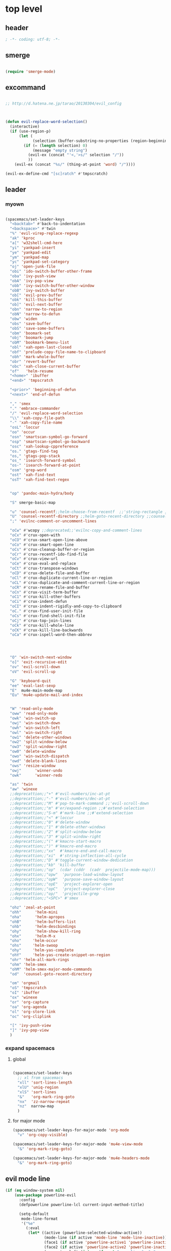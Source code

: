 # -*- coding: utf-8; -*-


* top level 
** header
   #+BEGIN_SRC emacs-lisp
; -*- coding: utf-8; -*-
   #+END_SRC
** smerge
   #+BEGIN_SRC emacs-lisp

 (require 'smerge-mode)
   #+END_SRC 

** excommand
   #+BEGIN_SRC emacs-lisp

     ;; http://d.hatena.ne.jp/tarao/20130304/evil_config



     (defun evil-replace-word-selection()
       (interactive)
       (if (use-region-p)
           (let (
                 (selection (buffer-substring-no-properties (region-beginning) (region-end))))
             (if (= (length selection) 0)
                 (message "empty string")
               (evil-ex (concat "'<,'>s/" selection "/"))
               ))
         (evil-ex (concat "%s/" (thing-at-point 'word) "/"))))

     (evil-ex-define-cmd "[sc]ratch" #'tmpscratch)
   #+END_SRC
** leader

*** myown
    #+BEGIN_SRC emacs-lisp
    
      (spacemacs/set-leader-keys 
        "<backtab>" #'back-to-indentation
        "<backspace>" #'twin
        "%" 'evil-virep-replace-regexp
        "ak" 'kproc
        "a[" 'w32shell-cmd-here
        "yi" 'yankpad-insert
        "ye" 'yankpad-edit
        "ym" 'yankpad-map
        "yc" 'yankpad-set-category
        "oj" 'open-junk-file
        "obi" 'ido-switch-buffer-other-frame
        "oba" 'ivy-push-view
        "obA" 'ivy-pop-view
        "obb" 'ivy-switch-buffer-other-window
        "obB" 'ivy-switch-buffer
        "ob[" 'evil-prev-buffer
        "obk" 'kill-this-buffer
        "ob]" 'evil-next-buffer
        "obn" 'narrow-to-region
        "obN" 'narrow-to-defun
        "obw" 'widen
        "obs" 'save-buffer
        "obS" 'save-some-buffers
        "obm" 'boomark-set
        "obj" 'boomark-jump
        "obM" 'bookmark-bmenu-list
        "obl" 'xah-open-last-closed
        "obf" 'prelude-copy-file-name-to-clipboard
        "obh" 'mark-whole-buffer
        "obr" 'revert-buffer
        "obc" 'xah-close-current-buffer
        "of"   'helm-resume
        "<home>" 'ibuffer
        "<end>" 'tmpscratch

        "<prior>" 'beginning-of-defun
        "<next>" 'end-of-defun

        "," 'smex
        "." 'embrace-commander
        "/" 'evil-replace-word-selection
        "\\" 'xah-copy-file-path
        "-" 'xah-copy-file-name
        "osL" 'loccur
        "oo" 'occur
        "osn" 'smartscan-symbol-go-forward
        "osp" 'smartscan-symbol-go-backward
        "osc" 'xah-lookup-cppreference
        "os." 'gtags-find-tag
        "os," 'gtags-pop-stack
        "os_" 'isearch-forward-symbol
        "os-" 'isearch-forward-at-point
        "osm" 'grep-word
        "ost" 'xah-find-text
        "osT" 'xah-find-text-regex


        "op" 'pandoc-main-hydra/body

        "S" smerge-basic-map

        "u" 'counsel-recentf;;helm-choose-from-recentf  ;;'string-rectangle ;;'recentf-open-most-recent-file
        "U" 'counsel-recentf-directory ;;helm-goto-recent-directory ;;counsel-goto-recent-directory ;;;;'string-rectangle ;;'recentf-open-most-recent-file
        ";" 'evilnc-comment-or-uncomment-lines

        "oCw" #'wcopy ;;deprecated;;'evilnc-copy-and-comment-lines
        "oCx" #'crux-open-with
        "oCO" #'crux-smart-open-line-above
        "oCo" #'crux-smart-open-line
        "oCs" #'crux-cleanup-buffer-or-region
        "oCr" #'crux-recentf-ido-find-file
        "oCv" #'crux-view-url
        "oCe" #'crux-eval-and-replace
        "oCt" #'crux-transpose-windows
        "oCD" #'crux-delete-file-and-buffer
        "oCl" #'crux-duplicate-current-line-or-region
        "oCL" #'crux-duplicate-and-comment-current-line-or-region
        "oCR" #'crux-rename-file-and-buffer
        "oCn" #'crux-visit-term-buffer
        "oC1" #'crux-kill-other-buffers
        "oCi" #'crux-indent-defun
        "oCI" #'crux-indent-rigidly-and-copy-to-clipboard
        "oC." #'crux-find-user-init-file
        "oCs" #'crux-find-shell-init-file
        "oCj" #'crux-top-join-lines
        "oCk" #'crux-kill-whole-line
        "oCK" #'crux-kill-line-backwards
        "oCa" #'crux-ispell-word-then-abbrev




        "O" 'win-switch-next-window
        "o]" 'exit-recursive-edit
        "ov" 'evil-scroll-down
        "oV" 'evil-scroll-up

        "G" 'keyboard-quit
        "ee" 'eval-last-sexp
        "E"  mu4e-main-mode-map
        "Eu" 'mu4e-update-mail-and-index


        "W" 'read-only-mode
        "oww" 'read-only-mode
        "owk" 'win-switch-up
        "owj" 'win-switch-down
        "owh" 'win-switch-left
        "owl" 'win-switch-right
        "ow1" 'delete-other-windows
        "ow2" 'split-window-below
        "ow3" 'split-window-right
        "ow0" 'delete-window
        "owo" 'win-switch-dispatch
        "owd" 'delete-blank-lines
        "ows" 'resize-window
        "owj"      'winner-undo
        "owk"      'winner-redo

        "as" 'twin
        "aw" 'winexe
        ;;deprecattion;;"+" #'evil-numbers/inc-at-pt
        ;;deprecattion;;"-" #'evil-numbers/dec-at-pt
        ;;deprecattion;;"M" #'pop-to-mark-command ;;'evil-scroll-down
        ;;deprecattion;;"m" #'er/expand-region ;;#'extend-selection
        ;;deprecattion;;"S-m" #'mark-line ;;#'extend-selection
        ;;deprecattion;;"<" #'loccur
        ;;deprecattion;;"0" #'delete-window
        ;;deprecattion;;"1" #'delete-other-windows
        ;;deprecattion;;"2" #'split-window-below
        ;;deprecattion;;"3" #'split-window-right
        ;;deprecattion;;"(" #'kmacro-start-macro
        ;;deprecattion;;")" #'kmacro-end-macro
        ;;deprecattion;;"xx"  #'kmacro-end-and-call-macro
        ;;deprecattion;;"xi"  #'string-inflection-all-cycle
        ;;deprecattion;;"D" #'toggle-current-window-dedication
        ;;deprecattion;;"kb" 'kill-buffer
        ;;deprecattion;;"op"  (cdar (cddr  (cadr  projectile-mode-map)))
        ;;deprecattion;;"opw"  'purpose-load-window-layout
        ;;deprecattion;;"opW"  'purpose-save-window-layout
        ;;deprecattion;;"opE"  'project-explorer-open
        ;;deprecattion;;"opC"  'project-explorer-close
        ;;deprecattion;;"op/"  'projectile-grep
        ;;deprecattion;;"<SPC>" #'smex

        "ohz" 'zeal-at-point
        "ohh"      'helm-mini
        "oha"      'helm-apropos
        "ohB"      'helm-buffers-list
        "ohb"      'helm-descbindings
        "ohy"      'helm-show-kill-ring
        "ohx"      'helm-M-x
        "oho"     'helm-occur
        "ohs"     'helm-swoop
        "ohy"     'helm-yas-complete
        "ohY"     'helm-yas-create-snippet-on-region
        "ohr" 'helm-all-mark-rings
        "ohm" 'helm-smex
        "ohM" 'helm-smex-major-mode-commands
        "od"  'counsel-goto-recent-directory

        "om" 'orgmail
        "oS" 'tmpscratch
        "oI" 'ibuffer
        "ox" 'winexe
        "or" 'org-capture
        "oa" 'org-agenda
        "ol" 'org-store-link
        "oc" 'org-cliplink

        "[" 'ivy-push-view 
        "]" 'ivy-pop-view 
        )
    #+END_SRC

    #+RESULTS:

*** expand spacemacs
**** global
     #+BEGIN_SRC emacs-lisp

       (spacemacs/set-leader-keys
         ;; xl from spacemacs 
         "xll" 'sort-lines-length
         "xlU" 'uniq-region
         "xlS" 'sort-lines
         "&"   'org-mark-ring-goto
         "nx"  'zz-narrow-repeat
         "nz"  narrow-map
         )
     #+END_SRC

     #+RESULTS:

**** for major mode
     #+BEGIN_SRC emacs-lisp
       (spacemacs/set-leader-keys-for-major-mode 'org-mode
         "v" 'org-copy-visible)

       (spacemacs/set-leader-keys-for-major-mode 'mu4e-view-mode
         "&" 'org-mark-ring-goto)

       (spacemacs/set-leader-keys-for-major-mode 'mu4e-headers-mode
         "&" 'org-mark-ring-goto)

     #+END_SRC

     #+RESULTS:

** evil mode line 
   #+BEGIN_SRC emacs-lisp :tangle no
     (if (eq window-system nil)
         (use-package powerline-evil
           :config
           (defpowerline powerline-lcl current-input-method-title)

           (setq-default 
            mode-line-format
            '("%e"
              (:eval
               (let* ((active (powerline-selected-window-active))
                      (mode-line (if active 'mode-line 'mode-line-inactive))
                      (face1 (if active 'powerline-active1 'powerline-inactive1))
                      (face2 (if active 'powerline-active2 'powerline-inactive2))
                      (separator-left (intern (format "powerline-%s-%s"
                                                      powerline-default-separator
                                                      (car powerline-default-separator-dir))))
                      (separator-right (intern (format "powerline-%s-%s"
                                                       powerline-default-separator
                                                       (cdr powerline-default-separator-dir))))
                      (lhs (list 
                            (powerline-lcl mode-line)
                            ;; (powerline-raw "≡ " mode-line) 
                            (powerline-raw "『" mode-line) 
                            (powerline-raw  (window-numbering-get-number-string))
                            (powerline-raw "』" mode-line) 

                            (let ((evil-face (powerline-evil-face)))
                              (if evil-mode
                                  (powerline-raw (powerline-evil-tag) evil-face)))
                            (when (buffer-modified-p) (powerline-raw "[+]" mode-line))
                            (when buffer-read-only (powerline-raw "[RO]" mode-line))
                            (powerline-buffer-id `(mode-line-buffer-id ,mode-line) 'l)
                            (powerline-raw "[" mode-line 'l)
                            (powerline-major-mode mode-line)
                            (powerline-process mode-line)
                            (powerline-raw "]" mode-line)
                            (powerline-raw "[%z]" mode-line)
                            ;; (powerline-raw (concat "[" (mode-line-eol-desc) "]") mode-line)
                            (when (boundp 'erc-modified-channels-object)
                              (powerline-raw erc-modified-channels-object face1 'l))
                            ;; (powerline-raw "[" mode-line 'l)
                            ;; (powerline-minor-modes mode-line)
                            ;; (powerline-raw "%n" mode-line)
                            ;; (powerline-raw "]" mode-line)
                            (when (and vc-mode buffer-file-name)
                              (let ((backend (vc-backend buffer-file-name)))
                                (when backend
                                  (concat (powerline-raw "[" mode-line 'l)
                                          (powerline-raw (format "%s / %s" backend (vc-working-revision buffer-file-name backend)))
                                          (powerline-raw "]" mode-line)))))))
                      (rhs (list (powerline-raw '(10 "%i"))
                                 (powerline-raw global-mode-string mode-line 'r)
                                 (powerline-raw "%l," mode-line 'l)
                                 (powerline-raw (format-mode-line '(10 "%c")))
                                 (powerline-raw (replace-regexp-in-string  "%" "%%" (format-mode-line '(-3 "%p"))) mode-line 'r)
                                 (when (and (boundp 'which-func-mode) which-func-mode) (powerline-raw which-func-format nil 'l))
                                 )))
                 (concat (powerline-render lhs)
                         (powerline-fill mode-line (powerline-width rhs))
                         (powerline-render rhs))))))))
     (use-package evil-mode-line)

   #+END_SRC

** evil default override 


   #+BEGIN_SRC emacs-lisp
  ;;deprecated;;(evilnc-default-hotkeys)

  ;;deprecated;;(global-set-key (kbd "C-x r t") 'inline-string-rectangle)
  (evil-set-toggle-key "<pause>")
  (define-key evil-normal-state-map "U" 'undo-tree-redo)
  (define-key evil-normal-state-map [escape] 'keyboard-quit)
  (define-key evil-visual-state-map [escape] 'keyboard-quit)
  (define-key minibuffer-local-map [escape] 'minibuffer-keyboard-quit)
  (define-key minibuffer-local-ns-map [escape] 'minibuffer-keyboard-quit)
  (define-key minibuffer-local-completion-map [escape] 'minibuffer-keyboard-quit)
  (define-key minibuffer-local-must-match-map [escape] 'minibuffer-keyboard-quit)
  (define-key minibuffer-local-isearch-map [escape] 'minibuffer-keyboard-quit)
  ;; (define-key minibuffer-local-isearch-map [escape] 'keyboard-quit)
  ;;(define-key minibuffer-local-isearch-map [?\S- ] 'toggle-korean-input-method)




  ;;deprecated;;(global-set-key [M-return] 'smex)
  (define-key evil-normal-state-map (kbd "C-c +") #'evil-numbers/inc-at-pt)
  (define-key evil-normal-state-map (kbd "C-c -") #'evil-numbers/dec-at-pt)
  (define-key evil-normal-state-map "zx" 'smex)


  (define-key evil-normal-state-map "\C-a" 'evil-beginning-of-line)
  (define-key evil-insert-state-map "\C-a" 'beginning-of-line)
  (define-key evil-visual-state-map "\C-a" 'evil-beginning-of-line)


  (define-key evil-normal-state-map "\C-e" 'evil-end-of-line)
  (define-key evil-insert-state-map "\C-e" 'end-of-line)
  (define-key evil-visual-state-map "\C-e" 'evil-end-of-line)
  (define-key evil-normal-state-map "\C-f" 'evil-forward-char)
  (define-key evil-insert-state-map "\C-f" 'evil-forward-char)
  (define-key evil-insert-state-map "\C-f" 'evil-forward-char)
  (define-key evil-normal-state-map "\C-b" 'evil-backward-char)
  (define-key evil-insert-state-map "\C-b" 'evil-backward-char)
  (define-key evil-visual-state-map "\C-b" 'evil-backward-char)
  (define-key evil-normal-state-map "\C-d" 'evil-delete-char)
  (define-key evil-insert-state-map "\C-d" 'evil-delete-char)
  (define-key evil-visual-state-map "\C-d" 'evil-delete-char)
  (define-key evil-normal-state-map "\C-n" 'evil-next-line)
  (define-key evil-insert-state-map "\C-n" 'evil-next-line)
  (define-key evil-visual-state-map "\C-n" 'evil-next-line)
  (define-key evil-normal-state-map "\C-p" 'evil-previous-line)
  (define-key evil-insert-state-map "\C-p" 'evil-previous-line)
  (define-key evil-visual-state-map "\C-p" 'evil-previous-line)
  ;; (define-key evil-normal-state-map "\C-w" 'phi-rectangle-kill-region)
  ;; (define-key evil-insert-state-map "\C-w" 'phi-rectangle-kill-region)
  ;; (define-key evil-visual-state-map "\C-w" 'phi-rectangle-kill-region)
  (define-key evil-normal-state-map "\C-w" 'kill-region-dwim)
  (define-key evil-insert-state-map "\C-w" 'kill-region-dwim)
  (define-key evil-visual-state-map "\C-w" 'kill-region-dwim)
  (define-key evil-normal-state-map "\C-y" 'yank)
  (define-key evil-insert-state-map "\C-y" 'yank)
  (define-key evil-visual-state-map "\C-y" 'yank)
  (define-key evil-normal-state-map "\C-k" 'kill-line)
  (define-key evil-insert-state-map "\C-k" 'kill-line)
  (define-key evil-visual-state-map "\C-k" 'kill-line)
  (define-key evil-normal-state-map "Q" 'call-last-kbd-macro)
  (define-key evil-visual-state-map "Q" 'call-last-kbd-macro)

  ;;; http://leavinsprogramming.blogspot.kr/2012/05/evil-emacs-mode-for-vivim-users.html
  (defun evil-undefine ()
    (interactive)
    (let (evil-mode-map-alist)
      (call-interactively (key-binding (this-command-keys)))))
  (define-key evil-normal-state-map (kbd "TAB") 'evil-undefine)
  (define-key evil-motion-state-map "\C-]" 'find-tag-dwim)


  (define-key evil-normal-state-map "gl" 'goto-line)
  (define-key evil-normal-state-map "g[" 'beginning-of-buffer)
  (define-key evil-normal-state-map "g]" 'end-of-buffer      )
  (define-key evil-normal-state-map "g{" 'beginning-of-defun)
  (define-key evil-normal-state-map "g}" 'end-of-defun      )
  (define-key evil-normal-state-map "gg" 'revert-buffer)



  (define-key evil-visual-state-map "gl" 'goto-line)
  (define-key evil-visual-state-map "g[" 'beginning-of-buffer)
  (define-key evil-visual-state-map "g]" 'end-of-buffer      )
  (define-key evil-visual-state-map "g{" 'beginning-of-defun)
  (define-key evil-visual-state-map "g}" 'end-of-defun      )
  (define-key evil-visual-state-map "gg" 'revert-buffer)


  (define-key evil-normal-state-map "zf" 'vimish-fold-dwim) 
  ;; (define-key evil-visual-state-map "zf" 'vimish-fold) 
  (define-key evil-normal-state-map "zd" 'vimish-fold-delete) 
  (define-key evil-normal-state-map "zs" 'vimish-fold-next-fold) 
  (define-key evil-normal-state-map "zw" 'vimish-fold-previous-fold)

  (define-key evil-normal-state-map "zF" 'hs-toggle-hiding)


  ;; (define-key evil-motion-state-map "[[" 'backward-sexp)
  ;; (define-key evil-motion-state-map "]]" 'forward-sexp)

  (define-key evil-normal-state-map (kbd "C-c :" ) 'ac-complete-with-helm)
  (define-key evil-insert-state-map (kbd "C-c :" ) 'ac-complete-with-helm)

  (define-key evil-motion-state-map [down-mouse-1] 'mouse-drag-region)

   #+END_SRC

** kp map
   #+BEGIN_SRC emacs-lisp
  ;; kp-map 
  (define-key evil-normal-state-map [kp-0] 'helm-smex)
  (define-key evil-normal-state-map [kp-1] 'select-window-1)
  (define-key evil-normal-state-map [kp-2] 'select-window-2)
  (define-key evil-normal-state-map [kp-3] 'select-window-3)
  (define-key evil-normal-state-map [kp-4] 'evil-prev-buffer)
  (define-key evil-normal-state-map [kp-5] 'helm-mini)
  (define-key evil-normal-state-map [kp-6] 'evil-next-buffer)
  (define-key evil-normal-state-map [kp-8] 'split-window-below)
  (define-key evil-normal-state-map [kp-add] 'evil-paste-after)
  (define-key evil-normal-state-map [kp-enter] 'kmacro-end-and-call-macro)
  (define-key evil-normal-state-map [kp-decimal] 'winexe)
  (define-key evil-normal-state-map [kp-divide] 'twin)
  (define-key evil-normal-state-map [kp-subtract] 'recenter-top-bottom)
  (define-key evil-normal-state-map [kp-7] 'copy-to-register-1)
  (define-key evil-normal-state-map [kp-9] 'paste-from-register-1)

  (define-key evil-visual-state-map [kp-0] 'helm-smex)
  (define-key evil-visual-state-map [kp-1] 'select-window-1)
  (define-key evil-visual-state-map [kp-2] 'select-window-2)
  (define-key evil-visual-state-map [kp-3] 'select-window-3)
  (define-key evil-visual-state-map [kp-4] 'evil-prev-buffer)
  (define-key evil-visual-state-map [kp-5] 'helm-mini)
  (define-key evil-visual-state-map [kp-6] 'evil-next-buffer)
  (define-key evil-visual-state-map [kp-add] 'evil-yank)
  (define-key evil-visual-state-map [kp-enter] 'evil-paste-after)
  (define-key evil-visual-state-map [kp-decimal] 'winexe)
  (define-key evil-visual-state-map [kp-divide] 'twin)
  (define-key evil-visual-state-map [kp-8] 'split-window-below)
  (define-key evil-visual-state-map [kp-subtract] 'recenter-top-bottom)
  (define-key evil-visual-state-map [kp-7] 'copy-to-register-1)
  (define-key evil-visual-state-map [kp-9] 'paste-from-register-1)


   #+END_SRC

   #+RESULTS:
   : paste-from-register-1

** evil surround
   #+BEGIN_SRC emacs-lisp
  (use-package evil-surround
    :config
    (evil-define-key 'visual evil-surround-mode-map "s" 'evil-surround-region)
    (global-evil-surround-mode 1))

  (use-package evil-embrace
    :config
    (add-hook 'org-mode-hook 'embrace-org-mode-hook)
    (evil-embrace-enable-evil-surround-integration))

   #+END_SRC
** use other window
   #+BEGIN_SRC emacs-lisp
  (use-package owdriver
    :config
    (owdriver-define-command scroll-up               t)
    (owdriver-define-command scroll-down             t)
    (owdriver-define-command move-beginning-of-line  t)
    (owdriver-define-command move-end-of-line        t)
    (owdriver-define-command beginning-of-buffer     t)
    (owdriver-define-command end-of-buffer           t)
    (owdriver-define-command isearch-forward         t (isearch-forward))
    (owdriver-define-command isearch-backward        t (isearch-backward))
    (owdriver-define-command set-mark-command        t)

    (evil-leader/set-key 

      "`o" #'owdriver-next-window
      "`k" #'owdriver-do-scroll-up
      "`j" #'owdriver-do-scroll-down
      "`s" #'owdriver-do-isearch-forward
      "`r" #'owdriver-do-isearch-backward
      "`<" #'owdriver-do-beginning-of-buffer
      "`>" #'owdriver-do-end-of-buffer))

   #+END_SRC

   #+RESULTS:
   : t

** search override                                               :DEPRECATED:

   #+BEGIN_SRC emacs-lisp
;;;* vim keys -  http://www.tuxfiles.org/linuxhelp/vimcheat.html  

;; http://stackoverflow.com/questions/11052678/emacs-combine-iseach-forward-and-recenter-top-bottom
;; http://stackoverflow.com/questions/11052678/emacs-combine-iseach-forward-and-recenter-top-bottom

;; / 한글 
;; (defvar evil-search-norm-state nil)
;; (make-variable-buffer-local 'evil-search-norm-state)

;; (defadvice
;;     evil-search-forward
;;     (before evil-search-insert-state activate)
;;     (if (evil-normal-state-p) (progn (setq evil-search-norm-state t) (evil-insert-state))))

;; (defadvice
;;     evil-search-forward
;;     (after evil-search-normal-state activate)
;;     (if evil-search-norm-state  (evil-normal-state))
;;     (setf evil-search-norm-state nil))
;; (ad-activate 'evil-search-forward)


;;deprecated;;(defun evil-search-incrementally (forward regexp-p)
;;deprecated;;  "Search incrementally for user-entered text."
;;deprecated;;  (let ((evil-search-prompt (evil-search-prompt forward))
;;deprecated;;        (isearch-search-fun-function 'evil-isearch-function)
;;deprecated;;        (point (point))
;;deprecated;;        isearch-success search-nonincremental-instead)
;;deprecated;;    (setq isearch-forward forward)
;;deprecated;;    (evil-save-echo-area
;;deprecated;;      ;; set the input method locally rather than globally to ensure that
;;deprecated;;      ;; isearch clears the input method when it's finished
;;deprecated;;      (evil-insert-state)
;;deprecated;;      (if forward
;;deprecated;;          (isearch-forward regexp-p)
;;deprecated;;        (isearch-backward regexp-p))
;;deprecated;;      (evil-normal-state)
;;deprecated;;      (if (not isearch-success)
;;deprecated;;          (goto-char point)
;;deprecated;;        ;; always position point at the beginning of the match
;;deprecated;;        (when (and forward isearch-other-end)
;;deprecated;;          (goto-char isearch-other-end))
;;deprecated;;        (when (and (eq point (point))
;;deprecated;;                   (not (string= isearch-string "")))
;;deprecated;;          (if forward
;;deprecated;;              (isearch-repeat-forward)
;;deprecated;;            (isearch-repeat-backward))
;;deprecated;;          (isearch-exit)
;;deprecated;;          (when (and forward isearch-other-end)
;;deprecated;;            (goto-char isearch-other-end)))
;;deprecated;;        (evil-flash-search-pattern
;;deprecated;;         (evil-search-message isearch-string forward))))))

;;deprecated;;(evil-define-motion evil-search-forward ()
;;deprecated;;  (format "Search forward for user-entered text.
;;deprecated;;Searches for regular expression if `evil-regexp-search' is t.%s"
;;deprecated;;          (if (and (fboundp 'isearch-forward)
;;deprecated;;                   (documentation 'isearch-forward))
;;deprecated;;              (format "\n\nBelow is the documentation string \
;;deprecated;;for `isearch-forward',\nwhich lists available keys:\n\n%s"
;;deprecated;;                      (documentation 'isearch-forward)) ""))
;;deprecated;;  :jump t
;;deprecated;;  :type exclusive
;;deprecated;;  :repeat evil-repeat-search
;;deprecated;;    (progn                 ;MADE CHANGES HERE
;;deprecated;;      (evil-insert-state)
;;deprecated;;      (evil-search-incrementally t evil-regexp-search)
;;deprecated;;      (evil-normal-state)
;;deprecated;;    ))
;;deprecated;;
;;deprecated;;(evil-define-motion evil-search-backward ()
;;deprecated;;  (format "Search forward for user-entered text.
;;deprecated;;Searches for regular expression if `evil-regexp-search' is t.%s"
;;deprecated;;          (if (and (fboundp 'isearch-forward)
;;deprecated;;                   (documentation 'isearch-forward))
;;deprecated;;              (format "\n\nBelow is the documentation string \
;;deprecated;;for `isearch-forward',\nwhich lists available keys:\n\n%s"
;;deprecated;;                      (documentation 'isearch-forward)) ""))
;;deprecated;;  :jump t
;;deprecated;;  :type exclusive
;;deprecated;;  :repeat evil-repeat-search
;;deprecated;;    (progn                 ;MADE CHANGES HERE
;;deprecated;;      (evil-insert-state)
;;deprecated;;      (evil-search-incrementally nil evil-regexp-search)
;;deprecated;;      (evil-normal-state)
;;deprecated;;    ))

   #+END_SRC

** auto complete

   #+BEGIN_SRC emacs-lisp
;;; Auto-complete
(use-package auto-complete
  :config
  (evil-add-command-properties 'ac-complete :repeat 'evil-ac-repeat)
  (evil-add-command-properties 'ac-expand :repeat 'evil-ac-repeat)
  (evil-add-command-properties 'ac-next :repeat 'ignore)
  (evil-add-command-properties 'ac-previous :repeat 'ignore)

  (defvar evil-ac-prefix-len nil
    "The length of the prefix of the current item to be completed.")

  (defun evil-ac-repeat (flag)
    "Record the changes for auto-completion."
    (cond
     ((eq flag 'pre)
      (setq evil-ac-prefix-len (length ac-prefix))
      (evil-repeat-start-record-changes))
     ((eq flag 'post)
      ;; Add change to remove the prefix
      (evil-repeat-record-change (- evil-ac-prefix-len)
                                 ""
                                 evil-ac-prefix-len)
      ;; Add change to insert the full completed text
      (evil-repeat-record-change
       (- evil-ac-prefix-len)
       (buffer-substring-no-properties (- evil-repeat-pos
                                          evil-ac-prefix-len)
                                       (point))
       0)
      ;; Finish repeation
      (evil-repeat-finish-record-changes)))))

   #+END_SRC

** evil extra operator
   #+BEGIN_SRC emacs-lisp
;; https://github.com/redguardtoo/evil-matchit/blob/master/README.org
(use-package evil-matchit
  :config
  (global-evil-matchit-mode 1 )
  (plist-put evilmi-plugins 'xah-html-mode '((evilmi-html-get-tag evilmi-html-jump)))
  (plist-put evilmi-plugins 'web-mode '((evilmi-html-get-tag evilmi-html-jump))))


(use-package evil-args
  :config
  ;; bind evil-args text objects
  (define-key evil-inner-text-objects-map "a" 'evil-inner-arg)
  (define-key evil-outer-text-objects-map "a" 'evil-outer-arg)

  ;; bind evil-forward/backward-args
  (define-key evil-normal-state-map "L" 'evil-forward-arg)
  (define-key evil-normal-state-map "H" 'evil-backward-arg)
  (define-key evil-motion-state-map "L" 'evil-forward-arg)
  (define-key evil-motion-state-map "H" 'evil-backward-arg)

  ;; bind evil-jump-out-args
  (define-key evil-normal-state-map "K" 'evil-jump-out-args))

(use-package evil-extra-operator
  :config
  (global-evil-extra-operator-mode 1)
  )


(use-package evil-visualstar
  :config
  (global-evil-visualstar-mode t))


   #+END_SRC

** mode specific 
*** ibuffer                                                      :deprecated:
    #+BEGIN_SRC emacs-lisp :tangle no
 ;; https://github.com/emacsmirror/evil/blob/master/evil-integration.el
 ;; Ibuffer
 (define-key ibuffer-mode-map (kbd  "<SPC>") nil)
 (progn
   (evil-make-overriding-map ibuffer-mode-map 'normal t)
   (evil-define-key 'normal ibuffer-mode-map
     "j" 'evil-next-line
     "k" 'evil-previous-line
     "RET" 'ibuffer-visit-buffer))
    #+END_SRC
*** w related mode 

    #+BEGIN_SRC emacs-lisp
  (progn
    (add-hook 'wdired-mode-hook #'evil-change-to-initial-state)
    (defadvice wdired-change-to-dired-mode (after evil activate)
      (evil-change-to-initial-state nil t)))



  ;; https://github.com/glynnforrest/emacs.d/blob/master/setup-occur-grep-ack.el

  (defun get-buffers-matching-mode (mode)
    "Returns a list of buffers where their major-mode is equal to MODE"
    (let ((buffer-mode-matches '()))
      (dolist (buf (buffer-list))
        (with-current-buffer buf
          (if (eq mode major-mode)
              (add-to-list 'buffer-mode-matches buf))))
      buffer-mode-matches))

  (defun multi-occur-in-this-mode ()
    "Show all lines matching REGEXP in buffers with this major mode."
    (interactive)
    (multi-occur
     (get-buffers-matching-mode major-mode)
     (car (occur-read-primary-args))))

  (defun occur-goto-occurrence-recenter ()
    "Go to the occurrence on the current line and recenter."
    (interactive)
    (occur-mode-goto-occurrence)
    (recenter))

  ;; Preview occurrences in occur without leaving the buffer
  (defun occur-display-occurrence-recenter ()
    "Display the occurrence on the current line in another window and recenter."
    (interactive)
    (occur-goto-occurrence-recenter)
    (other-window 1))


  ;; Grep mode
  (defun grep-goto-occurrence-recenter ()
    "Go to the occurrence on the current line and recenter."
    (interactive)
    (compile-goto-error)
    (recenter))

  (defun grep-display-occurrence-recenter ()
    "Display the grep result of the current line in another window and recenter."
    (interactive)
    (grep-goto-occurrence-recenter)
    (other-window 1))


  (use-package wgrep
    :config

    (w32-unix-eval
     ((evil-declare-key 'motion occur-mode-map (kbd "<return>")   'occur-goto-occurrence-recenter)
      (evil-declare-key 'motion grep-mode-map (kbd "<return>") 'grep-goto-occurrence-recenter)
      (evil-declare-key 'motion occur-mode-map (kbd "<S-return>") 'occur-display-occurrence-recenter)
      (evil-declare-key 'motion grep-mode-map (kbd "<S-return>") 'grep-display-occurrence-recenter)
      (evil-declare-key 'motion ack-and-a-half-mode-map (kbd "<return>") 'grep-goto-occurrence-recenter)
      (evil-declare-key 'motion ack-and-a-half-mode-map (kbd "<S-return>") 'grep-display-occurrence-recenter))
     ((evil-declare-key 'motion occur-mode-map (kbd "RET")   'occur-goto-occurrence-recenter)
      (evil-declare-key 'motion grep-mode-map (kbd "RET") 'grep-goto-occurrence-recenter)
      (evil-declare-key 'motion occur-mode-map (kbd "<S-RET>") 'occur-display-occurrence-recenter)
      (evil-declare-key 'motion grep-mode-map (kbd "<S-RET>") 'grep-display-occurrence-recenter)
      (evil-declare-key 'motion ack-and-a-half-mode-map (kbd "RET") 'grep-goto-occurrence-recenter)
      (evil-declare-key 'motion ack-and-a-half-mode-map (kbd "<S-RET>") 'grep-display-occurrence-recenter)))

    (evil-declare-key 'motion occur-mode-map "e" 'occur-edit-mode)
    (evil-declare-key 'motion occur-edit-mode-map "e" 'occur-cease-edit)
    (evil-declare-key 'motion grep-mode-map "e" 'wgrep-change-to-wgrep-mode)
    (evil-declare-key 'motion grep-mode-map "w" 'wgrep-save-all-buffers)
    ;;notuse;;(evil-declare-key 'motion ack-and-a-half-mode-map ",e" 'wgrep-change-to-wgrep-mode)
    ;;notuse;;(evil-declare-key 'motion ack-and-a-half-mode-map ",w" 'wgrep-save-all-buffers)
    (evil-declare-key 'motion wgrep-mode-map "e" 'wgrep-finish-edit)
    (evil-declare-key 'motion wgrep-mode-map "x" 'wgrep-abort-changes))


    #+END_SRC

*** sexp

**** paredit
     #+BEGIN_SRC emacs-lisp :tanble no
   ;;; https://github.com/laynor/emacs-conf/blob/master/site-lisp/evil-sexp/evil-sexp.el

   (defun beginning-and-end-of-sexp ()
     (destructuring-bind (b . e)
         (save-excursion
           (forward-char)
           (bounds-of-thing-at-point 'sexp))
       (cons b e)))

   (evil-define-motion evil-forward-sexp (count)
     :type inclusive
     (dotimes (i (or count 1))
       (let ((lookahead-1 (char-syntax (char-after (point))))
             (lookahead-2 (char-syntax (char-after (1+ (point)))))
             (new-point (point)))
         (condition-case nil
             (progn (save-excursion
                      (message "lookahead1 = %S, lookahead-2 = %S"
                               (string lookahead-1) (string lookahead-2))
                      (cond ((or (memq lookahead-2 '(?\ ?>))
                                 (member lookahead-1 '(?\ ?>)))
                             (forward-char)
                             (skip-syntax-forward "->")
                             (setq new-point (point)))
                            (t (unless (memq lookahead-1 '(?\" ?\())
                                 (forward-char))
                               (sp-forward-sexp)
                               (backward-char)
                               (setq new-point (point)))))
                    (goto-char new-point))
           (error (error "End of sexp"))))))

   (evil-define-motion evil-backward-sexp (count)
     :type inclusive
     (dotimes (i (or count 1))
       (let ((lookahead (char-syntax (char-after (point))))
             (new-point (point)))
         (condition-case nil
             (progn (save-excursion
                      (when (memq lookahead '(?\) ?\"))
                        (forward-char))
                      (sp-backward-sexp)
                      (setq new-point (point)))
                    (goto-char new-point))
           (error (error "Beginning of sexp"))))))

   (evil-define-motion evil-enter-sexp (count)
     :type inclusive
     (dotimes (i (or count 1))
       (let ((lookahead-1 (char-syntax (char-after (point))))
             (lookahead-2 (char-syntax (char-after (1+ (point)))))
             (lookbehind-1 (char-syntax (char-before (point))))
             (lookbehind-2 (char-syntax (char-before (1- (point))))))
         (cond ((and (= lookahead-1 ?\()
                     (/= lookbehind-1 ?\\)
                     (= (char-after (1+ (point))) ?\n))
                (forward-char)
                (skip-syntax-forward "-"))
               ((and (= lookahead-1 ?\()
                     (/= lookbehind-1 ?\\)
                     (/= lookahead-2 ?\)))
                ;; do not move the cursor if it's on the opening paren of ()
                (forward-char)
                (skip-syntax-forward "-"))
               ((and (= lookahead-1 ?\))
                     (or (/= lookbehind-1 ?\( )
                         (= lookbehind-2 ?\\)))
                ;; do not move the cursor if it's on the closing paren of ()
                (skip-syntax-backward "-")
                (backward-char))
               (t (error "Already at the deepest level"))))))



   ;; Does not work correctly when there are spaces after parens
   ;; does not work correctly when inside a string, check paredit.
   ;; check when there are spaces before parens
   ;; When the cursor is on an open paren, go up one level on an open paren
   (use-package paredit ;  (smartparens)
     :config
     (evil-define-motion evil-exit-sexp (count)
       :type inclusive
       (dotimes (i (or count 1))
         (let (op-pos cl-pos)
           (condition-case nil
               (progn (save-excursion
                        (sp-backward-up-sexp)
                        (setq op-pos (point))
                        (sp-forward-sexp)
                        (setq cl-pos (point)))
                      (let ((lookahead (char-syntax (char-after (point)))))
                        (case lookahead
                          (?\( (goto-char op-pos))
                          (?\) (goto-char cl-pos))
                          (otherwise (goto-char (if (> (abs (- (point) cl-pos))
                                                       (abs (- (point) op-pos)))
                                                    op-pos
                                                  cl-pos))))))
             (error (error "Already at top-level."))))) )

     ;; (provide 'evil-sexp)


     (define-key evil-motion-state-map (kbd "H-j") 'evil-enter-sexp)
     (define-key evil-motion-state-map (kbd "H-k") 'evil-exit-sexp)
     (define-key evil-motion-state-map (kbd "H-h") 'evil-backward-sexp)
     (define-key evil-motion-state-map (kbd "H-l") 'evil-forward-sexp)
     (define-key evil-motion-state-map (kbd "<C-H-up>")     'buf-move-up)
     (define-key evil-motion-state-map (kbd "<C-H-down>")   'buf-move-down)
     (define-key evil-motion-state-map (kbd "<C-H-left>")   'buf-move-left)
     (define-key evil-motion-state-map (kbd "<C-H-right>")  'buf-move-right)
     (define-key evil-motion-state-map "zl" 'evil-forward-sexp)
     (define-key evil-motion-state-map "zh" 'evil-backward-sexp)
     (define-key evil-motion-state-map "zj" 'evil-enter-sexp)
     (define-key evil-motion-state-map "zk" 'evil-exit-sexp))


   ;;; http://blog.binchen.org/?p=782
   (eval-after-load "evil" '(setq expand-region-contract-fast-key "z"))
   (evil-define-key 'normal paredit-mode-map "\C-k" 'paredit-kill)
   (evil-define-key 'visual paredit-mode-map "\C-k" 'paredit-kill)
   (evil-define-key 'insert paredit-mode-map "\C-k" 'paredit-kill)

     #+END_SRC
**** evil-cleverparens
     #+BEGIN_SRC emacs-lisp
     (add-hook 'elisp-mode  #'evil-cleverparens-mode)
     (add-hook 'scheme-mode #'evil-cleverparens-mode)
     #+END_SRC

     #+RESULTS:
     | evil-cleverparens-mode |

*** org 
**** org-show-current-heading-tidily
     #+BEGIN_SRC emacs-lisp
   (defun org-show-current-heading-tidily ()
     (interactive)  ;Inteactive
     "Show next entry, keeping other entries closed."
     (if (save-excursion (end-of-line) (outline-invisible-p))
         (progn (org-show-entry) (show-children))
       (outline-back-to-heading)
       (unless (and (bolp) (org-on-heading-p))
         (org-up-heading-safe)
         (hide-subtree)
         (error "Boundary reached"))
       (org-overview)
       (org-reveal t)
       (org-show-entry)
       (show-children)))



   (evil-define-key 'normal evil-org-mode-map
     "=" 'org-show-current-heading-tidily
     ;;deprecatedby-evil-org;;"<" 'org-shiftleft
     ;;deprecatedby-evil-org;;">" 'org-shiftright
     )

   (evil-leader/set-key-for-mode 'org-mode
     "ha" 'helm-org-agenda-files-headings
     "hH" 'helm-org-headings
     "A"  #'(lambda () (interactive) (switch-to-buffer "*Org Agenda*"))
     "hh" 'helm-org-in-buffer-headings

     "u"    'outline-up-heading
     "q"    'org-todo
     "<down>"    'outline-next-visible-heading
     "<up>"    'outline-previous-visible-heading
     "<right>"    'org-forward-heading-same-level
     "<left>"    'org-backward-heading-same-level

     "r"         'org-mark-ring-goto
     "&"         'org-mark-ring-goto


     "or" 'org-capture
     "oa" 'org-agenda
     "os" 'org-store-link
     "ol" 'org-insert-alllink
     "oo" 'org-open-at-point-global
     "oR" 'org-refile
     "oc" 'org-cliplink
     "od" 'org-deadline
     "oh" 'org-schedule
     "ot" 'org-set-tags
     "oT" 'org-time-stamp
     "ov" 'org-attach-screenshot
     "ob" 'org-iswitchb
     "ow" 'org-archive-subtree-default
     "op" 'org-link-copy-image
     "of" 'org-link-copy-file
     "oe" 'org-set-effort
     "oi" 'org-clock-in
     "oI" 'org-clock-out
     "w" 'org-archive-subtree-default
     )


     #+END_SRC

     #+RESULTS:

**** evil-org 
     deprecated by evil-org
   #+BEGIN_SRC emacs-lisp :tangle no
   

   (evil-leader/set-key-for-mode 'org-mode
     "ha" 'helm-org-agenda-files-headings
     "hH" 'helm-org-headings
     "A"  #'(lambda () (interactive) (switch-to-buffer "*Org Agenda*"))
     "hh" 'helm-org-in-buffer-headings

     "u"    'outline-up-heading
     "q"    'org-todo
     "<down>"    'outline-next-visible-heading
     "<up>"    'outline-previous-visible-heading
     "<right>"    'org-forward-heading-same-level
     "<left>"    'org-backward-heading-same-level

     "r"         'org-mark-ring-goto
     "&"         'org-mark-ring-goto


     "or" 'org-capture
     "oa" 'org-agenda
     "os" 'org-store-link
     "ol" 'org-insert-alllink
     "oo" 'org-open-at-point-global
     "oR" 'org-refile
     "oc" 'org-cliplink
     "od" 'org-deadline
     "oh" 'org-schedule
     "ot" 'org-set-tags
     "oT" 'org-time-stamp
     "ov" 'org-attach-screenshot
     "ob" 'org-iswitchb
     "ow" 'org-archive-subtree-default
     "op" 'org-link-copy-image
     "of" 'org-link-copy-file
     "oe" 'org-set-effort
     "oi" 'org-clock-in
     "oI" 'org-clock-out
     "w" 'org-archive-subtree-default
     )


   (use-package org
     :config
     (evil-define-key 'normal evil-org-mode-map
       (kbd "RET") 'org-open-at-point
       "za" 'org-cycle
       "zA" 'org-shifttab
       "zm" 'hide-body
       "zr" 'show-all
       "zo" 'show-subtree
       "zO" 'show-all
       "zc" 'hide-subtree
       "zC" 'hide-all
       (kbd "<S-next>") 'evil-forward-paragraph
       (kbd "<S-prev>") 'evil-backward-paragraph

       "gn"    'outline-next-visible-heading
       "gp"    'outline-previous-visible-heading
       "gf"    'org-forward-heading-same-level
       "gb"    'org-backward-heading-same-level
       "gu"    'outline-up-heading
       "gt"    'org-goto
    
      ;;deprecatedby-evil-org;;"gj"    'outline-next-visible-heading
      ;;deprecatedby-evil-org;;"gk"    'outline-previous-visible-heading
      ;;deprecatedby-evil-org;;"gl"    'org-forward-heading-same-level
      ;;deprecatedby-evil-org;;"gh"    'org-backward-heading-same-level
    
       (kbd "<kp-multiply>") 'org-insert-star
       (kbd "M-j") 'org-shiftleft
       (kbd "M-k") 'org-shiftright
       (kbd "M-H") 'org-metaleft
       (kbd "M-J") 'org-metadown
       (kbd "M-K") 'org-metaup
       (kbd "M-L") 'org-metaright
       )

     (evil-define-key 'visual evil-org-mode-map
       "gn"    'outline-next-visible-heading
       "gp"    'outline-previous-visible-heading
       "gf"    'org-forward-heading-same-level
       "gb"    'org-backward-heading-same-level
       "gu"    'outline-up-heading
       "gt"    'org-goto
       (kbd "<S-next>") 'evil-forward-paragraph
       (kbd "<S-prev>") 'evil-backward-paragraph

       ;;deprecatedby-evil-org;;"gj"    'outline-next-visible-heading
       ;;deprecatedby-evil-org;;"gk"    'outline-previous-visible-heading
       ;;deprecatedby-evil-org;;"gl"    'org-forward-heading-same-level
       ;;deprecatedby-evil-org;;"gh"    'org-backward-heading-same-level
    
       )


     (evil-define-key 'normal orgstruct-mode-map
       (kbd "RET") 'org-open-at-point
       "za" 'org-cycle
       "zA" 'org-shifttab
       "zm" 'hide-body
       "zr" 'show-all
       "zo" 'show-subtree
       "zO" 'show-all
       "zc" 'hide-subtree
       "zC" 'hide-all
       (kbd "M-j") 'org-shiftleft
       (kbd "M-k") 'org-shiftright
       (kbd "M-H") 'org-metaleft
       (kbd "M-J") 'org-metadown
       (kbd "M-K") 'org-metaup
       (kbd "M-L") 'org-metaright)

     (evil-define-key 'insert evil-org-mode-map
       (kbd "M-j") 'org-shiftleft
       (kbd "M-k") 'org-shiftright
       (kbd "M-H") 'org-metaleft
       (kbd "M-J") 'org-metadown
       (kbd "M-K") 'org-metaup
       (kbd "M-L") 'org-metaright
       (kbd "<S-next>") 'evil-forward-paragraph
       (kbd "<S-prev>") 'evil-backward-paragraph)

     (evil-define-key 'insert orgstruct-mode-map
       (kbd "M-j") 'org-shiftleft
       (kbd "M-k") 'org-shiftright
       (kbd "M-H") 'org-metaleft
       (kbd "M-J") 'org-metadown
       (kbd "M-K") 'org-metaup
       (kbd "M-L") 'org-metaright)

     )


   #+END_SRC


     #+RESULTS:
     : t

*** mu4e
    #+BEGIN_SRC emacs-lisp
  (use-package evil-mu4e
    :config
    (mapcar 
     (lambda (x)
       (add-to-list 'evil-mu4e-mode-map-bindings `(normal mu4e-main-mode-map ,(car x) ,(cadr x ))))
     '(
       ("B"               mu4e-headers-search-bookmark-edit)
       ("s"               mu4e-headers-search)))
    (mapcar 
     (lambda (x)
       (add-to-list 'evil-mu4e-mode-map-bindings `(normal mu4e-view-mode-map ,(car x) ,(cadr x ))))
     '(("S" mu4e-view-save-attachment)
       ("o" mu4e-view-open-attachment)
       ("O" mu4e-view-open-attachment-emacs)
       ("B"               mu4e-headers-search-bookmark-edit)
       ("s"               mu4e-headers-search)
       ("x"             open-mu4e-view)
       ("@"             copy-mu4e-view)
       ("*"             bmkp-mu4e-view)
       ("<kp-multiply>" bmkp-mu4e-view)
       ("F"             find-file-mu4e)
       ("f"             mu4e-field-view)))
    (mapcar 
     (lambda (x)
       (add-to-list 'evil-mu4e-mode-map-bindings `(normal mu4e-headers-mode-map ,(car x) ,(cadr x ))))
     '(
       ("B"               mu4e-headers-search-bookmark-edit)
       ("s"               mu4e-headers-search)
       ("x"             open-mu4e-header)
       ("@"             copy-mu4e-header)
       ("*"             bmkp-mu4e-header)
       ("<kp-multiply>" bmkp-mu4e-header)
       ("F"             find-file-mu4e)
       ("f"             mu4e-field-header)))
    (evil-mu4e-init)
    (evil-define-key 'normal mu4e-headers-mode-map
      "?" mu4e-headers-mode-map)
    (evil-define-key 'normal mu4e-view-mode-map
      "?" mu4e-view-mode-map))

    #+END_SRC

*** dired                 
    

**** helm-dired-history 
     #+BEGIN_SRC emacs-lisp 
       (evil-define-key 'normal dired-mode-map ",h" #'helm-dired-history-view)
     #+END_SRC

     #+RESULTS:

**** dired mapping                                              :deprecated:
#+BEGIN_SRC emacs-lisp
       ;;  (use-package dired
       ;;    :config
       ;;;;; Dired
       ;;    (define-key dired-mode-map (kbd "SPC") nil)
       ;;    (define-key dired-mode-map (kbd "/") nil)
       ;;    (define-key dired-mode-map (kbd "n") nil)
       ;;    (define-key dired-mode-map (kbd "N") nil)
       ;;    
       ;;    ;; use the standard Dired bindings as a base
       ;;    (evil-make-overriding-map dired-mode-map 'normal t)
       ;;    (evil-add-hjkl-bindings dired-mode-map 'normal
       ;;      "J" 'dired-goto-file     ; "j"
       ;;      "K" 'dired-do-kill-lines ; "k"
       ;;      ;; "r" 'dired-do-redisplay  ; "l"
       ;;      "r" 'revert-buffer
       ;;      ;; "g" 'revert-buffer
       ;;      (kbd  "RET") 'diredp-find-file-reuse-dir-buffer
       ;;      ";" (lookup-key dired-mode-map ":")) ; ":d", ":v", ":s", ":e"
       ;;    (evil-define-key 'normal dired-mode-map "R" 'dired-do-rename)
       ;;    ;;evil-extra-operator;;(evil-define-key 'normal dired-mode-map "gg" 'revert-buffer)
       ;;    ;;evil-extra-operator;;(evil-declare-key 'normal dired-mode-map "g" 'revert-buffer)
       ;;    (define-key dired-mode-map ":;" 'dired-sort-menu-toggle-dirs-first))
#+END_SRC

*** key combo

    #+BEGIN_SRC emacs-lisp
(use-package key-combo
  :config
  ;;   (global-key-combo-mode t)
  ;;   (key-combo-define evil-insert-state-map (kbd "=") '(" = " " == " "=" " === "))
  ;;   (key-combo-define evil-insert-state-map (kbd "+") '(" + " "+" " += " "++"))
  ;;   (key-combo-define evil-insert-state-map (kbd "-") '("-" " - " " -= " "--"))
  ;;   (key-combo-define evil-insert-state-map (kbd "*") '(" * " "*" " *= "))
  ;;   (key-combo-define evil-normal-state-map (kbd "/") 'key-combo-execute-orignal)
  ;;   (key-combo-define evil-insert-state-map (kbd "/") '("/" " / " " /= " "/* `!!' */" "//"))
  ;;   (key-combo-define evil-insert-state-map (kbd "%") '("%" " % " " %= "))
  ;;   (key-combo-define evil-insert-state-map (kbd "!") '("!" " != "))
  ;;   (key-combo-define evil-insert-state-map (kbd "&") '(" && " "&"))
  ;;   (key-combo-define evil-insert-state-map (kbd "|") '(" || " "|"))
  ;;   (key-combo-define evil-insert-state-map (kbd "?") '(" ? " "?"))
  ;;   (key-combo-define evil-insert-state-map (kbd ",") '(", " "," ",\n"))
  ;;   (key-combo-define evil-insert-state-map (kbd "{") '("{\n`!!'\n}" "{" "{`!!'}" "{}"))
  ;;   (key-combo-define evil-insert-state-map (kbd "(") '("(`!!')" "(" "()"))
  ;;   (key-combo-define evil-insert-state-map (kbd "[") '("[`!!']" "[" "[]"))
  ;;   (key-combo-define evil-insert-state-map (kbd "<")  '(" < " " <= " " < " " << " "<<" "<`!!'>"))
  ;;   (key-combo-define evil-insert-state-map (kbd ">")  '(" > " " >= " " > " " >> " ">>"))
  ;;   (key-combo-define evil-insert-state-map (kbd "\"") '("\"`!!'\""  "\""  "\"\"\"`!!'\"\"\""))
  ;;   (key-combo-define evil-insert-state-map (kbd ";") '(";\n" ";"))
  ;;   (add-hook 'web-mode-hook (lambda()
  ;;     (key-combo-define evil-insert-state-map (kbd "<")  '("<" "<`!!'>"))
  ;;     (key-combo-define evil-insert-state-map (kbd "/")  '("/" "</`!!'>"))
  ;;     (key-combo-define evil-insert-state-map (kbd ">")  '(">"))
  ;;     (key-combo-define evil-insert-state-map (kbd "=")  '("="))
  ;;     (key-combo-define evil-insert-state-map (kbd "*")  '("*"))
  ;;     (key-combo-define evil-insert-state-map (kbd "!")  '("!" "<!-- `!!' -->"))
  ;;   ))

  (add-hook
   'c++-mode-hook
   '(lambda ()
      (key-combo-mode t)
      (key-combo-define evil-insert-state-map (kbd "-")  '("-" "_"))))
  )

    #+END_SRC
*** key guide

    #+BEGIN_SRC emacs-lisp
;;; guide-key 
;; @see https://bitbucket.org/lyro/evil/issue/511/let-certain-minor-modes-key-bindings


;; [[file:t:/gitdir/dot-emacs/etc/hyone-key-combo.el::(defun%20evil-key-combo-define%20(state%20keymap%20key%20commands)][combo for evil]]

;; (use-package guide-key
;;   :config
;;   (guide-key-mode)
;;   (defun guide-key-hook-function-for-org-mode ()
;;     (guide-key/add-local-guide-key-sequence "C-c")
;;     (guide-key/add-local-guide-key-sequence "C-c C-x")
;;     (guide-key/add-local-highlight-command-regexp "org-"))
;;   (add-hook 'org-mode-hook 'guide-key-hook-function-for-org-mode))

(use-package which-key
  :config
  (which-key-mode)
  ( which-key-setup-side-window-right)
  (setq which-key-popup-type 'side-window)
  (setq which-key-side-window-max-width 0.5)
  )

    #+END_SRC

*** magit
    #+BEGIN_SRC emacs-lisp

;; (use-package magit
;;   :commands magit-status magit-diff magit-log magit-blame-mode
;;   :init
;;   (evil-leader/set-key
;;     "g t" 'magit-status
;;     "g b" 'magit-blame-mode
;;     "g l" 'magit-log
;;     "g d" 'magit-diff)
;;   :config
;;   (progn
;;     (evil-make-overriding-map magit-mode-map 'emacs)
;;     (define-key magit-mode-map "\C-w" 'evil-window-map)
;;     (evil-define-key 'emacs magit-mode-map "j" 'magit-goto-next-section)
;;     (evil-define-key 'emacs magit-mode-map "k" 'magit-goto-previous-section)
;;     (evil-define-key 'emacs magit-mode-map "K" 'magit-discard-item))) 


(use-package git-timemachine
  :config
  (evil-make-overriding-map git-timemachine-mode-map 'normal)
  ;; force update evil keymaps after git-timemachine-mode loaded
  (add-hook 'git-timemachine-mode-hook #'evil-normalize-keymaps))



(use-package evil-magit 
  :commands
  (magit-status))

    #+END_SRC

*** deprecated
    #+BEGIN_SRC emacs-lisp
;;deprecated;;(defun gf/narrow-grep-buffer ()
;;deprecated;;  "Narrow the grep buffer stripping out the really long grep command."
;;deprecated;;  (interactive)
;;deprecated;;  (goto-line 5)
;;deprecated;;  (narrow-to-region (point) (point-max))
;;deprecated;;  (goto-line 1))
;;deprecated;;
;;deprecated;;(define-key evil-normal-state-map (kbd "C-c g")
;;deprecated;;  (lambda()
;;deprecated;;    (interactive)
;;deprecated;;    (call-interactively 'projectile-ack)
;;deprecated;;    (other-window 1)
;;deprecated;;    (gf/narrow-grep-buffer)
;;deprecated;;    ))
    #+END_SRC



** bind map
   #+BEGIN_SRC emacs-lisp
(use-package evil-lisp-state
  :init
  (let ((leader ","))
    (bind-map evil-lisp-state-map
      :evil-keys (leader)
      :major-modes (emacs-lisp-mode)
      :evil-states (normal lisp))
    (bind-map evil-lisp-state-major-mode-map
       :evil-keys (leader)
       :evil-states (normal lisp)
       :major-modes (emacs-lisp-mode))) )
   #+END_SRC
** evil start

   #+BEGIN_SRC emacs-lisp
 (evil-mode 1)
   #+END_SRC

** evil-innter-text
   #+BEGIN_SRC emacs-lisp
   (define-key evil-inner-text-objects-map "k" 'evil-textobj-column-word)
   (define-key evil-inner-text-objects-map "K" 'evil-textobj-column-word)
   #+END_SRC
** unimpaired
   #+BEGIN_SRC emacs-lisp
   (define-key evil-normal-state-map (kbd "[ B") 'iflipb-previous-buffer)
   (define-key evil-normal-state-map (kbd "] B") 'iflipb-next-buffer)


   (define-key evil-visual-state-map (kbd "[ c") 'copy-heading-striped)
   (define-key evil-normal-state-map (kbd "[ c") 'copy-kill-ring-top-heading-striped) 


   #+END_SRC

   #+RESULTS:
   : iflipb-next-buffer

* bind map                                                       :DEPRECATED:
#+BEGIN_SRC emacs-lisp :tangle no

  ;; (use-package bind-map
  ;;   :config
  ;;   (bind-map my-org-map
  ;;             :evil-keys (",")
  ;;             :major-modes (org-mode))
  ;;   (bind-map-set-keys my-org-map
  ;;                      "t" 'ido-choose-from-recentf)) 


  (use-package bind-map
    :config
    (bind-map-set-keys helm-ag-map
      (kbd "<f2>") 'helm-ag-edit
      (kbd "<f3>") 'helm-ag--run-save-buffer)
    (bind-map-set-keys helm-grep-map
      (kbd "<f3>") 'helm-grep-run-save-buffer))

#+END_SRC

#+RESULTS:
: t



* evil visual selection - evil 과 org mode 간에 상충 발생

  #+BEGIN_SRC emacs-lisp :tangle no
    (define-key evil-normal-state-map (kbd "S-<left>")
      (lambda ()
        (interactive)
        (evil-visual-char)
        (backward-char)))
    (define-key evil-normal-state-map (kbd "S-<right>") 
      (lambda ()
        (interactive)
        (evil-visual-char)
        (forward-char)))
    (define-key evil-normal-state-map (kbd "S-<up>")
      (lambda ()
        (interactive)
        (evil-visual-char)
        (previous-line)))
    (define-key evil-normal-state-map (kbd "S-<down>") 
      (lambda ()
        (interactive)
        (evil-visual-char)
        (next-line)))

  #+END_SRC

  #+RESULTS:
  | lambda | nil | (interactive) | (evil-visual-char) | (next-line) |

* lion mode 
[[https://github.com/edkolev/evil-lion][GitHub - edkolev/evil-lion: Evil align operator]]
#+BEGIN_SRC emacs-lisp
(use-package evil-lion
  :ensure t
  :config
  (evil-lion-mode))
#+END_SRC

#+RESULTS:
: t
